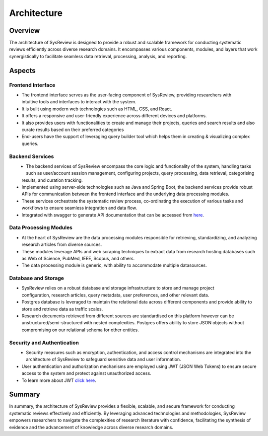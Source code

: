************
Architecture
************

Overview
========
.. image:: /images/information/architecture.png

The architecture of SysReview is designed to provide a robust and scalable framework for conducting systematic reviews
efficiently across diverse research domains. It encompasses various components, modules, and layers that work
synergistically to facilitate seamless data retrieval, processing, analysis, and reporting.

Aspects
=======

Frontend Interface
---------------------
.. figure:: /images/information/architecture_frontend.png
   :alt: frontend architecture
   :width: 200
   :height: 200
   :scale: 75 %
   :align: right

* The frontend interface serves as the user-facing component of SysReview, providing researchers with intuitive tools and interfaces to interact with the system.
* It is built using modern web technologies such as HTML, CSS, and React.
* It offers a responsive and user-friendly experience across different devices and platforms.
* It also provides users with functionalities to create and manage their projects, queries and search results and also curate results based on their preferred categories
* End-users have the support of leveraging query builder tool which helps them in creating & visualizing complex queries.



Backend Services
-------------------
.. figure:: /images/information/architecture_backend.png
   :alt: backend architecture
   :width: 150
   :height: 140
   :align: left

* The backend services of SysReview encompass the core logic and functionality of the system, handling tasks such as user/account session management, configuring projects, query processing, data retrieval, categorising results, and curation tracking.
* Implemented using server-side technologies such as Java and Spring Boot, the backend services provide robust APIs for communication between the frontend interface and the underlying data processing modules.
* These services orchestrate the systematic review process, co-ordinating the execution of various tasks and workflows to ensure seamless integration and data flow.
* Integrated with swagger to generate API documentation that can be accessed from `here <https://sysrev.cs.binghamton.edu/sysreview/swagger-ui/>`_.

Data Processing Modules
--------------------------
.. image:: /images/information/datasources.png

* At the heart of SysReview are the data processing modules responsible for retrieving, standardizing, and analyzing research articles from diverse sources.
* These modules leverage APIs and web scraping techniques to extract data from research hosting databases such as Web of Science, PubMed, IEEE, Scopus, and others.
* The data processing module is generic, with ability to accommodate multiple datasources.

Database and Storage
-----------------------
.. figure:: /images/information/architecture_db.png
   :alt: database architecture
   :width: 150
   :height: 150
   :scale: 75 %
   :align: right

* SysReview relies on a robust database and storage infrastructure to store and manage project configuration, research articles, query metadata, user preferences, and other relevant data.
* Postgres database is leveraged to maintain the relational data across different components and provide ability to store and retrieve data as traffic scales.
* Research documents retrieved from different sources are standardised on this platform however can be unstructured/semi-structured with nested complexities. Postgres offers ability to store JSON objects without compromising on our relational schema for other entities.

Security and Authentication
------------------------------
.. figure:: /images/information/architecture_auth.png
   :alt: auth architecture
   :width: 200
   :height: 80
   :align: left

* Security measures such as encryption, authentication, and access control mechanisms are integrated into the architecture of SysReview to safeguard sensitive data and user information.
* User authentication and authorization mechanisms are employed using JWT (JSON Web Tokens) to ensure secure access to the system and protect against unauthorized access.
* To learn more about JWT `click here <https://jwt.io/>`_.

Summary
=======
In summary, the architecture of SysReview provides a flexible, scalable, and secure framework for conducting systematic reviews effectively and efficiently. By leveraging advanced technologies and methodologies, SysReview empowers researchers to navigate the complexities of research literature with confidence, facilitating the synthesis of evidence and the advancement of knowledge across diverse research domains.